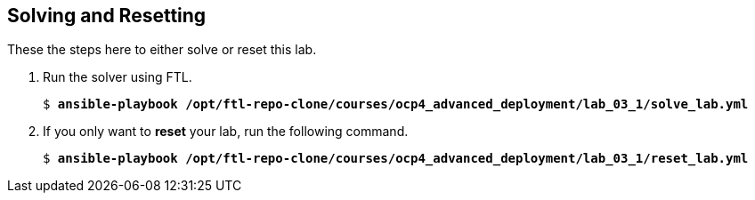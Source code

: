 :USER_GUID: %GUID%
:USERNAME: %USERNAME%
:markup-in-source: verbatim,attributes,quotes
:show_solution: true

== Solving and Resetting

// Put here the steps you have prepared to reset and/or solve the lab (scripts, Ansible playbooks, etc.) 

These the steps here to either solve or reset this lab.
  
. Run the solver using FTL.
+
[source,options="nowrap",subs="{markup-in-source}"]
----
$ *ansible-playbook /opt/ftl-repo-clone/courses/ocp4_advanced_deployment/lab_03_1/solve_lab.yml*
----

. If you only want to *reset* your lab, run the following command.
+
[source,options="nowrap",subs="{markup-in-source}"]
----
$ *ansible-playbook /opt/ftl-repo-clone/courses/ocp4_advanced_deployment/lab_03_1/reset_lab.yml*
----